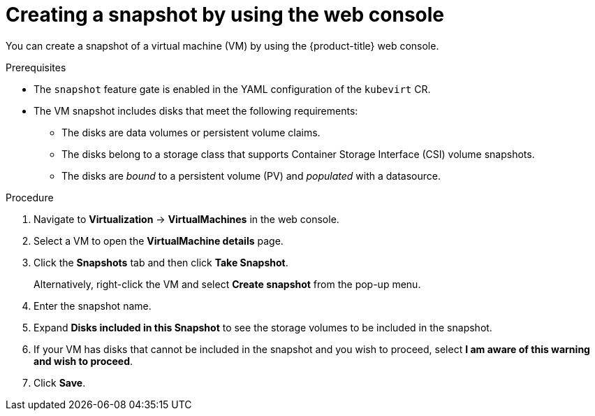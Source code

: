// Module included in the following assemblies:
//
// * virt/backup_restore/virt-managing-vm-snapshots.adoc

:_mod-docs-content-type: PROCEDURE
[id="virt-creating-vm-snapshot-web_{context}"]
= Creating a snapshot by using the web console

You can create a snapshot of a virtual machine (VM) by using the {product-title} web console.

.Prerequisites

* The `snapshot` feature gate is enabled in the YAML configuration of the `kubevirt` CR.

* The VM snapshot includes disks that meet the following requirements:
** The disks are data volumes or persistent volume claims.
** The disks belong to a storage class that supports Container Storage Interface (CSI) volume snapshots.
** The disks are _bound_ to a persistent volume (PV) and _populated_ with a datasource.

.Procedure

. Navigate to *Virtualization* -> *VirtualMachines* in the web console.
. Select a VM to open the *VirtualMachine details* page.
. Click the *Snapshots* tab and then click *Take Snapshot*.
+
Alternatively, right-click the VM and select *Create snapshot* from the pop-up menu.
. Enter the snapshot name.
. Expand *Disks included in this Snapshot* to see the storage volumes to be included in the snapshot.
. If your VM has disks that cannot be included in the snapshot and you wish to proceed, select *I am aware of this warning and wish to proceed*.
. Click *Save*.